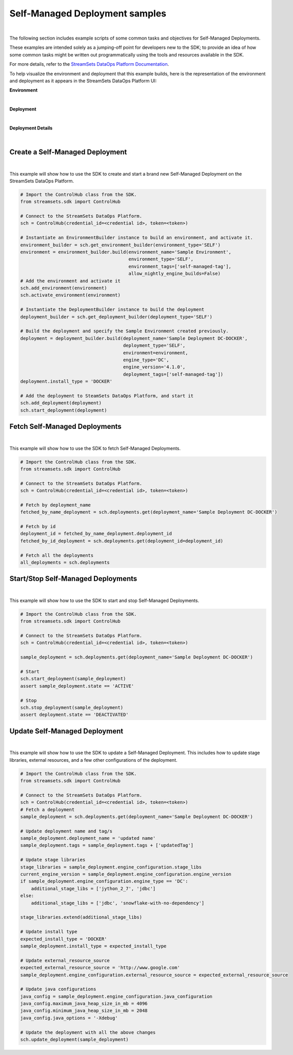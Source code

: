 Self-Managed Deployment samples
===============================
|

The following section includes example scripts of some common tasks and objectives for Self-Managed Deployments.

These examples are intended solely as a jumping-off point for developers new to the SDK; to provide an idea of how
some common tasks might be written out programmatically using the tools and resources available in the SDK.

For more details, refer to the `StreamSets DataOps Platform Documentation <https://docs.streamsets.com/portal/#platform-controlhub/controlhub/UserGuide/Deployments/Self.html#concept_xnm_v5z_gpb>`_.

To help visualize the environment and deployment that this example builds, here is the representation of the environment
and deployment as it appears in the StreamSets DataOps Platform UI:

**Environment**

.. image:: ../../_static/sdk_sample_self_managed_environment.png
|

**Deployment**

.. image:: ../../_static/sdk_sample_self_managed_deployment.png
|

**Deployment Details**

.. image:: ../../_static/sdk_sample_self_managed_deployment_details.png
|

Create a Self-Managed Deployment
--------------------------------
|
This example will show how to use the SDK to create and start a brand new Self-Managed Deployment on the StreamSets
DataOps Platform.

.. _script-example2:

.. code-block:: python

    # Import the ControlHub class from the SDK.
    from streamsets.sdk import ControlHub

    # Connect to the StreamSets DataOps Platform.
    sch = ControlHub(credential_id=<credential id>, token=<token>)

    # Instantiate an EnvironmentBuilder instance to build an environment, and activate it.
    environment_builder = sch.get_environment_builder(environment_type='SELF')
    environment = environment_builder.build(environment_name='Sample Environment',
                                            environment_type='SELF',
                                            environment_tags=['self-managed-tag'],
                                            allow_nightly_engine_builds=False)
    # Add the environment and activate it
    sch.add_environment(environment)
    sch.activate_environment(environment)

    # Instantiate the DeploymentBuilder instance to build the deployment
    deployment_builder = sch.get_deployment_builder(deployment_type='SELF')

    # Build the deployment and specify the Sample Environment created previously.
    deployment = deployment_builder.build(deployment_name='Sample Deployment DC-DOCKER',
                                          deployment_type='SELF',
                                          environment=environment,
                                          engine_type='DC',
                                          engine_version='4.1.0',
                                          deployment_tags=['self-managed-tag'])
    deployment.install_type = 'DOCKER'

    # Add the deployment to SteamSets DataOps Platform, and start it
    sch.add_deployment(deployment)
    sch.start_deployment(deployment)

Fetch Self-Managed Deployments
------------------------------
|
This example will show how to use the SDK to fetch Self-Managed Deployments.

.. _script-example3:

.. code-block:: python

    # Import the ControlHub class from the SDK.
    from streamsets.sdk import ControlHub

    # Connect to the StreamSets DataOps Platform.
    sch = ControlHub(credential_id=<credential id>, token=<token>)

    # Fetch by deployment_name
    fetched_by_name_deployment = sch.deployments.get(deployment_name='Sample Deployment DC-DOCKER')

    # Fetch by id
    deployment_id = fetched_by_name_deployment.deployment_id
    fetched_by_id_deployment = sch.deployments.get(deployment_id=deployment_id)

    # Fetch all the deployments
    all_deployments = sch.deployments


Start/Stop Self-Managed Deployments
-----------------------------------
|
This example will show how to use the SDK to start and stop Self-Managed Deployments.

.. _script-example4:

.. code-block:: python

    # Import the ControlHub class from the SDK.
    from streamsets.sdk import ControlHub

    # Connect to the StreamSets DataOps Platform.
    sch = ControlHub(credential_id=<credential id>, token=<token>)

    sample_deployment = sch.deployments.get(deployment_name='Sample Deployment DC-DOCKER')

    # Start
    sch.start_deployment(sample_deployment)
    assert sample_deployment.state == 'ACTIVE'

    # Stop
    sch.stop_deployment(sample_deployment)
    assert deployment.state == 'DEACTIVATED'

Update Self-Managed Deployment
------------------------------
|
This example will show how to use the SDK to update a Self-Managed Deployment. This includes how to update stage
libraries, external resources, and a few other configurations of the deployment.


.. _script-example5:

.. code-block:: python

    # Import the ControlHub class from the SDK.
    from streamsets.sdk import ControlHub

    # Connect to the StreamSets DataOps Platform.
    sch = ControlHub(credential_id=<credential id>, token=<token>)
    # Fetch a deployment
    sample_deployment = sch.deployments.get(deployment_name='Sample Deployment DC-DOCKER')

    # Update deployment name and tag/s
    sample_deployment.deployment_name = 'updated name'
    sample_deployment.tags = sample_deployment.tags + ['updatedTag']

    # Update stage libraries
    stage_libraries = sample_deployment.engine_configuration.stage_libs
    current_engine_version = sample_deployment.engine_configuration.engine_version
    if sample_deployment.engine_configuration.engine_type == 'DC':
        additional_stage_libs = ['jython_2_7', 'jdbc']
    else:
        additional_stage_libs = ['jdbc', 'snowflake-with-no-dependency']

    stage_libraries.extend(additional_stage_libs)

    # Update install type
    expected_install_type = 'DOCKER'
    sample_deployment.install_type = expected_install_type

    # Update external_resource_source
    expected_external_resource_source = 'http://www.google.com'
    sample_deployment.engine_configuration.external_resource_source = expected_external_resource_source

    # Update java configurations
    java_config = sample_deployment.engine_configuration.java_configuration
    java_config.maximum_java_heap_size_in_mb = 4096
    java_config.minimum_java_heap_size_in_mb = 2048
    java_config.java_options = '-Xdebug'

    # Update the deployment with all the above changes
    sch.update_deployment(sample_deployment)
